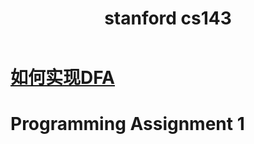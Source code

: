 :PROPERTIES:
:ID:       d89bc2c3-19ff-4658-a6da-51cac25ef0b5
:END:
#+title: stanford cs143
* [[id:f9769013-1ccb-4249-b0bf-0cec717c9883][如何实现DFA]]
*  Programming Assignment 1
